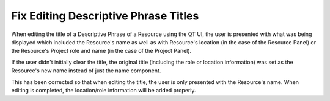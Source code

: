 Fix Editing Descriptive Phrase Titles
-------------------------------------

When editing the title of a Descriptive Phrase of a Resource using the QT UI, the user is
presented with what was being displayed which included the Resource's name as well as with
Resource's location (in the case of the Resource Panel) or the Resource's Project role and name
(in the case of the Project Panel).

If the user didn't initially clear the title, the original title (including
the role or location information) was set as the Resource's new name instead of just the name component.

This has been corrected so that when editing the title, the user is only presented with the Resource's name.  When editing
is completed, the location/role information will be added properly.
